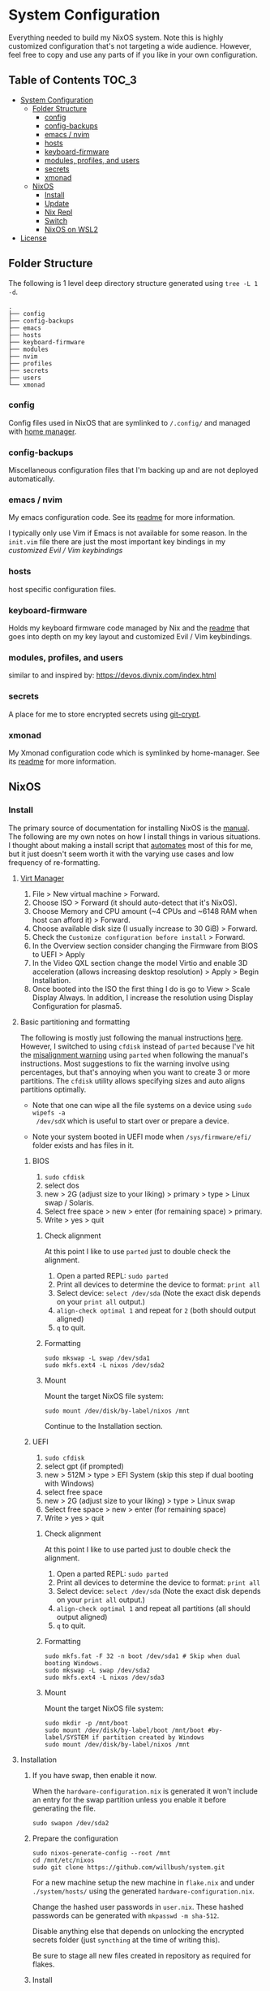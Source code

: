 * System Configuration

Everything needed to build my NixOS system. Note this is highly customized
configuration that's not targeting a wide audience. However, feel free to copy
and use any parts of if you like in your own configuration.

** Table of Contents                                                  :TOC_3:
- [[#system-configuration][System Configuration]]
  - [[#folder-structure][Folder Structure]]
    - [[#config][config]]
    - [[#config-backups][config-backups]]
    - [[#emacs--nvim][emacs / nvim]]
    - [[#hosts][hosts]]
    - [[#keyboard-firmware][keyboard-firmware]]
    - [[#modules-profiles-and-users][modules, profiles, and users]]
    - [[#secrets][secrets]]
    - [[#xmonad][xmonad]]
  - [[#nixos][NixOS]]
    - [[#install][Install]]
    - [[#update][Update]]
    - [[#nix-repl][Nix Repl]]
    - [[#switch][Switch]]
    - [[#nixos-on-wsl2][NixOS on WSL2]]
- [[#license][License]]

** Folder Structure

The following is 1 level deep directory structure generated using ~tree -L 1 -d~.

#+begin_src
.
├── config
├── config-backups
├── emacs
├── hosts
├── keyboard-firmware
├── modules
├── nvim
├── profiles
├── secrets
├── users
└── xmonad
#+end_src

*** config

Config files used in NixOS that are symlinked to ~/.config/~ and managed with
[[https://github.com/rycee/home-manager][home manager]].

*** config-backups

Miscellaneous configuration files that I'm backing up and are not deployed
automatically.

*** emacs / nvim

My emacs configuration code. See its [[file:emacs/readme.org][readme]] for more information.

I typically only use Vim if Emacs is not available for some reason. In the
~init.vim~ file there are just the most important key bindings in my [[keyboard-firmware/readme.org][customized
Evil / Vim keybindings]]

*** hosts

host specific configuration files.

*** keyboard-firmware

Holds my keyboard firmware code managed by Nix and the [[file:keyboard-firmware/readme.org][readme]] that goes into
depth on my key layout and customized Evil / Vim keybindings.

*** modules, profiles, and users

similar to and inspired by:
https://devos.divnix.com/index.html


*** secrets

A place for me to store encrypted secrets using [[https://github.com/AGWA/git-crypt][git-crypt]].

*** xmonad

My Xmonad configuration code which is symlinked by home-manager. See its [[file:xmonad/readme.org][readme]]
for more information.

** NixOS

*** Install

The primary source of documentation for installing NixOS is the [[https://nixos.org/manual/nixos/stable/][manual]]. The
following are my own notes on how I install things in various situations. I
thought about making a install script that [[https://xkcd.com/1319/][automates]] most of this for me, but it
just doesn't seem worth it with the varying use cases and low frequency of
re-formatting.

**** [[https://virt-manager.org/][Virt Manager]]

1. File > New virtual machine > Forward.
2. Choose ISO > Forward (it should auto-detect that it's NixOS).
3. Choose Memory and CPU amount (~4 CPUs and ~6148 RAM when host can afford it)
   > Forward.
4. Choose available disk size (I usually increase to 30 GiB) > Forward.
5. Check the ~Customize configuration before install~ > Forward.
6. In the Overview section consider changing the Firmware from BIOS to UEFI > Apply
7. In the Video QXL section change the model Virtio and enable 3D acceleration
   (allows increasing desktop resolution) > Apply > Begin Installation.
8. Once booted into the ISO the first thing I do is go to View > Scale Display
   Always. In addition, I increase the resolution using Display Configuration
   for plasma5.

**** Basic partitioning and formatting

The following is mostly just following the manual instructions [[https://nixos.org/manual/nixos/stable/index.html#sec-installation-partitioning-UEFI][here]]. However, I
switched to using =cfdisk= instead of =parted= because I've hit the [[https://unix.stackexchange.com/questions/38164/create-partition-aligned-using-parted][misalignment
warning]] using =parted= when following the manual's instructions. Most
suggestions to fix the warning involve using percentages, but that's annoying
when you want to create 3 or more partitions. The =cfdisk= utility allows
specifying sizes and auto aligns partitions optimally.

- Note that one can wipe all the file systems on a device using ~sudo wipefs -a
  /dev/sdX~ which is useful to start over or prepare a device.

- Note your system booted in UEFI mode when ~/sys/firmware/efi/~ folder exists
  and has files in it.

***** BIOS

1. ~sudo cfdisk~
2. select dos
3. new > 2G (adjust size to your liking) > primary > type > Linux swap / Solaris.
4. Select free space > new > enter (for remaining space) > primary.
5. Write > yes > quit

****** Check alignment

At this point I like to use =parted= just to double check the alignment.

1. Open a parted REPL: ~sudo parted~
2. Print all devices to determine the device to format: ~print all~
3. Select device: ~select /dev/sda~ (Note the exact disk depends on your ~print all~ output.)
4. ~align-check optimal 1~ and repeat for ~2~ (both should output aligned)
5. ~q~ to quit.

****** Formatting

#+begin_src shell
sudo mkswap -L swap /dev/sda1
sudo mkfs.ext4 -L nixos /dev/sda2
#+end_src

****** Mount

Mount the target NixOS file system:

#+begin_src shell
sudo mount /dev/disk/by-label/nixos /mnt
#+end_src

Continue to the Installation section.

***** UEFI

1. ~sudo cfdisk~
2. select gpt (if prompted)
3. new > 512M > type > EFI System (skip this step if dual booting with Windows)
4. select free space
5. new > 2G (adjust size to your liking) > type > Linux swap
6. Select free space > new > enter (for remaining space)
7. Write > yes > quit

****** Check alignment

At this point I like to use parted just to double check the alignment.

1. Open a parted REPL: ~sudo parted~
2. Print all devices to determine the device to format: ~print all~
3. Select device: ~select /dev/sda~ (Note the exact disk depends on your ~print all~ output.)
4. ~align-check optimal 1~ and repeat all partitions (all should output aligned)
5. ~q~ to quit.

****** Formatting

#+begin_src shell
sudo mkfs.fat -F 32 -n boot /dev/sda1 # Skip when dual booting Windows.
sudo mkswap -L swap /dev/sda2
sudo mkfs.ext4 -L nixos /dev/sda3
#+end_src

****** Mount

Mount the target NixOS file system:

#+begin_src shell
sudo mkdir -p /mnt/boot
sudo mount /dev/disk/by-label/boot /mnt/boot #by-label/SYSTEM if partition created by Windows
sudo mount /dev/disk/by-label/nixos /mnt
#+end_src

**** Installation

1. If you have swap, then enable it now.

   When the ~hardware-configuration.nix~ is generated it won't include an entry
   for the swap partition unless you enable it before generating the file.

   #+begin_src shell
   sudo swapon /dev/sda2
   #+end_src

2. Prepare the configuration

   #+begin_src shell
   sudo nixos-generate-config --root /mnt
   cd /mnt/etc/nixos
   sudo git clone https://github.com/willbush/system.git
   #+end_src

   For a new machine setup the new machine in ~flake.nix~ and under
   ~./system/hosts/~ using the generated ~hardware-configuration.nix~.

   Change the hashed user passwords in ~user.nix~. These hashed passwords can be
   generated with ~mkpasswd -m sha-512~.

   Disable anything else that depends on unlocking the encrypted secrets folder
   (just =syncthing= at the time of writing this).

   Be sure to stage all new files created in repository as required for flakes.

3. Install

   Replace blazar in the following command with your machine name.

   #+begin_src shell
   sudo nixos-install --flake /mnt/etc/nixos/system/#blazar --no-root-passwd --impure
   reboot
   #+end_src

   Notes:

   - No root password needs to be created because it should be specified in
     ~user.nix~ as a hashed password.
   - Impure flag is needed because nix thinks ~/mnt/nix/store~ as a non-store
     path.

4. Move system repository

   After booting into the newly installation, I personally prefer my system
   repository in my home directory (change the user as needed):

   #+begin_src shell
   sudo mv /etc/nixos/system ~/
   sudo chown -R will ~/system/
   #+end_src

*** Update

To update all the flake inputs:

#+begin_src shell
nix flake update
#+end_src

To up update a single input:

#+begin_src shell
nix flake update --update-input nixpkgs
#+end_src

*** Nix Repl

To open the flake in a ~nix repl~ do the following:

#+begin_src shell
nix run '.#repl'
#+end_src

*** Switch

Build and switch to the generation provided by the flake for machine / host
name:

#+begin_src shell
sudo nixos-rebuild switch --flake <PATH_TO_GIT_REPO>#<MACHINE>
#+end_src

For example:

#+begin_src shell
git clone https://github.com/willbush/system.git
cd system
sudo nixos-rebuild switch --flake '.#blazar'
#+end_src

The ~.~ before the ~#~ is the path to the git repository. What comes after the
~#~ is the machine / host name which can be found enumerated in the ~flakes.nix~
file.

*** NixOS on WSL2

Thanks to [[https://github.com/Trundle/NixOS-WSL][NixOS-WSL]] I can run NixOS in WSL2 on Windows.

Anytime I do this, I need to check what's changed since last time and update
code copied from that repo into [[./hosts/nixos-wsl]]. Code was copied there because
they don't yet [[https://github.com/Trundle/NixOS-WSL/pull/19][have modular flake support]].

I can build my own tarball:

#+begin_src shell
nix build .#nixosConfigurations.nixos-wsl.config.system.build.tarball
#+end_src

The tarball ends up in ~./result/tarball/nixos-system-x86_64-linux.tar.gz~

Copy it over to Windows and install:

#+begin_src
PS C:\Users\will\Downloads> mkdir C:\NixOS
PS C:\Users\will\Downloads> wsl --import NixOS C:\NixOS\ .\nixos-system-x86_64-linux.tar.gz --version 2
PS C:\Users\will\Downloads> wsl -d NixOS
$ /nix/var/nix/profiles/system/activate
$ exit
#+end_src

Set NixOS as the default ~wsl -s NixOS~ and ~wsl~ will now take me into the
NixOS distribution.

**** Bootstrap my WSL2 flake using NixOS-WSL's provided tarball

1. Download the [[https://github.com/Trundle/NixOS-WSL/releases/latest/download/nixos-system-x86_64-linux.tar.gz][tarball]] from their GitHub page.

2. Perform same steps above to install the tarball.

3. ~sudo nano /etc/nixos/configuration.nix~

   Edit the configuration to enable nix flakes and add the git package.

   #+begin_src nix
    {
      # ...
      nix = {
        package = pkgs.nixUnstable;
        extraOptions = ''
          experimental-features = nix-command flakes
        '';
      };

      # List packages installed in system profile.
      environment.systemPackages = with pkgs; [
        git
      ];
      # ...
    }
   #+end_src

   Rebuild and switch:

   #+begin_src shell
     sudo nixos-rebuild switch
   #+end_src

4. Clone this repository and rebuild switch:

   #+begin_src shell
    sudo nixos-rebuild switch --flake '/home/nixos/system/#nixos-wsl'
   #+end_src

* License

Dual licensed under either:

- Apache License, Version 2.0 ([[http://www.apache.org/licenses/LICENSE-2.0][LICENSE-APACHE]])

- MIT license ([[http://opensource.org/licenses/MIT][LICENSE-MIT]])

at your option.

However, code under the ~./hosts/nixos-wsl/~ directory is distributed solely
under the Apache License, Version 2.0. See its [[file:hosts/nixos-wsl/readme.org][readme]] for more information.
